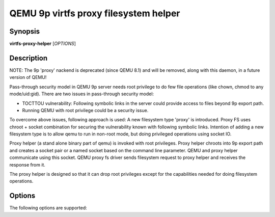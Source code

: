QEMU 9p virtfs proxy filesystem helper
======================================

Synopsis
--------

**virtfs-proxy-helper** [*OPTIONS*]

Description
-----------

NOTE: The 9p 'proxy' nackend is deprecated (since QEMU 8.1) and will be
removed, along with this daemon, in a future version of QEMU!

Pass-through security model in QEMU 9p server needs root privilege to do
few file operations (like chown, chmod to any mode/uid:gid).  There are two
issues in pass-through security model:

- TOCTTOU vulnerability: Following symbolic links in the server could
  provide access to files beyond 9p export path.

- Running QEMU with root privilege could be a security issue.

To overcome above issues, following approach is used: A new filesystem
type 'proxy' is introduced. Proxy FS uses chroot + socket combination
for securing the vulnerability known with following symbolic links.
Intention of adding a new filesystem type is to allow qemu to run
in non-root mode, but doing privileged operations using socket IO.

Proxy helper (a stand alone binary part of qemu) is invoked with
root privileges. Proxy helper chroots into 9p export path and creates
a socket pair or a named socket based on the command line parameter.
QEMU and proxy helper communicate using this socket. QEMU proxy fs
driver sends filesystem request to proxy helper and receives the
response from it.

The proxy helper is designed so that it can drop root privileges except
for the capabilities needed for doing filesystem operations.

Options
-------

The following options are supported:

.. program:: virtfs-proxy-helper

.. option:: -h

  Display help and exit

.. option:: -p, --path PATH

  Path to export for proxy filesystem driver

.. option:: -f, --fd SOCKET_ID

  Use given file descriptor as socket descriptor for communicating with
  qemu proxy fs drier. Usually a helper like libvirt will create
  socketpair and pass one of the fds as parameter to this option.

.. option:: -s, --socket SOCKET_FILE

  Creates named socket file for communicating with qemu proxy fs driver

.. option:: -u, --uid UID

  uid to give access to named socket file; used in combination with -g.

.. option:: -g, --gid GID

  gid to give access to named socket file; used in combination with -u.

.. option:: -n, --nodaemon

  Run as a normal program. By default program will run in daemon mode
